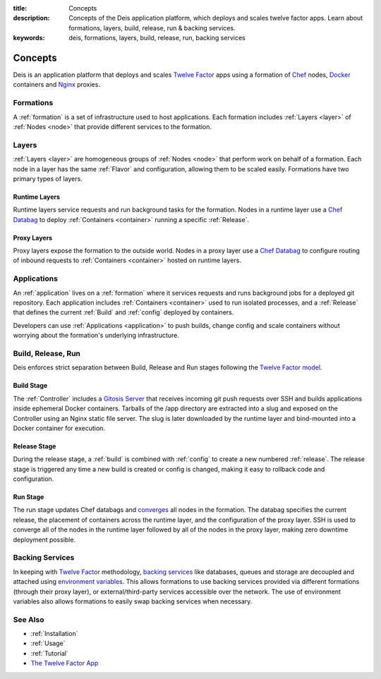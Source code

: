 :title: Concepts
:description: Concepts of the Deis application platform, which deploys and scales twelve factor apps. Learn about formations, layers, build, release, run & backing services.
:keywords: deis, formations, layers, build, release, run, backing services

.. _concepts:

Concepts
========

Deis is an application platform that deploys and scales `Twelve Factor`_ apps 
using a formation of `Chef`_ nodes, `Docker`_ containers and `Nginx`_ proxies.

Formations
----------
A :ref:`formation` is a set of infrastructure used to host applications.
Each formation includes :ref:`Layers <layer>` of :ref:`Nodes <node>`
that provide different services to the formation.

Layers
------
:ref:`Layers <layer>` are homogeneous groups of :ref:`Nodes <node>` that 
perform work on behalf of a formation.  Each node in a layer has 
the same :ref:`Flavor` and configuration, allowing them to be scaled
easily.  Formations have two primary types of layers.

Runtime Layers
^^^^^^^^^^^^^^
Runtime layers service requests and run background tasks for the formation.
Nodes in a runtime layer use a `Chef Databag`_  to deploy
:ref:`Containers <container>` running a specific :ref:`Release`.  

Proxy Layers
^^^^^^^^^^^^
Proxy layers expose the formation to the outside world.
Nodes in a proxy layer use a `Chef Databag`_ to configure routing of 
inbound requests to :ref:`Containers <container>` hosted on runtime layers.

Applications
------------

An :ref:`application` lives on a :ref:`formation` where it services requests 
and runs background jobs for a deployed git repository. Each application includes 
:ref:`Containers <container>` used to run isolated processes, and a 
:ref:`Release` that defines the current :ref:`Build` and :ref:`config` 
deployed by containers. 

Developers can use :ref:`Applications <application>` to push builds, change config
and scale containers without worrying about the formation's underlying infrastructure. 

Build, Release, Run
------------------- 
Deis enforces strict separation between Build, Release and Run stages
following the `Twelve Factor model`_.

Build Stage
^^^^^^^^^^^
The :ref:`Controller` includes a `Gitosis Server`_ that receives
incoming git push requests over SSH and builds applications
inside ephemeral Docker containers. 
Tarballs of the /app directory are extracted into a slug and exposed 
on the Controller using an Nginx static file server. 
The slug is later downloaded by the runtime layer and bind-mounted
into a Docker container for execution.

Release Stage
^^^^^^^^^^^^^
During the release stage, a :ref:`build` is combined with :ref:`config`
to create a new numbered :ref:`release`.
The release stage is triggered any time a new build is created or 
config is changed, making it easy to rollback code and configuration.

Run Stage
^^^^^^^^^
The run stage updates Chef databags and `converges`_ all nodes in the formation.
The databag specifies the current release, the placement of containers across 
the runtime layer, and the configuration of the proxy layer.
SSH is used to converge all of the nodes in the runtime layer followed 
by all of the nodes in the proxy layer, making zero downtime deployment possible.

Backing Services
----------------
In keeping with `Twelve Factor`_ methodology, `backing services`_ like
databases, queues and storage are decoupled and attached using `environment
variables`_.  This allows formations to use backing services provided via
different formations (through their proxy layer), or external/third-party 
services accessible over the network.  The use of environment variables
also allows formations to easily swap backing services when necessary.

See Also
--------
* :ref:`Installation`
* :ref:`Usage`
* :ref:`Tutorial`
* `The Twelve Factor App <http://12factor.net/>`_


.. _`Twelve Factor`: http://12factor.net/
.. _`Chef`: http://www.opscode.com/chef/
.. _`Docker`: http://docker.io/
.. _`Nginx`: http://wiki.nginx.org/Main
.. _`Chef Databag`: http://docs.opscode.com/essentials_data_bags.html
.. _`Twelve Factor model`: http://12factor.net/build-release-run
.. _`backing services`: http://12factor.net/backing-services
.. _`environment variables`: http://12factor.net/config
.. _`Gitosis Server`: https://github.com/opdemand/gitosis
.. _`Buildstep`: https://github.com/opdemand/buildstep
.. _`converges`: http://docs.opscode.com/essentials_nodes_chef_run.html
